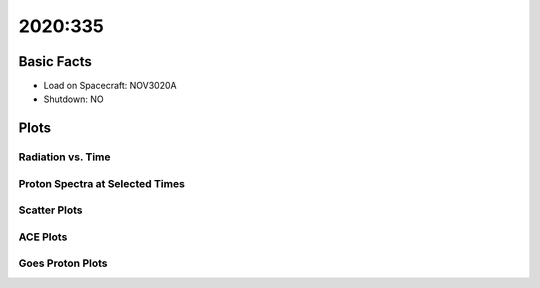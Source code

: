 .. _2020-335:

2020:335
--------------

Basic Facts
===========

* Load on Spacecraft: NOV3020A  
* Shutdown: NO  

Plots
=====

Radiation vs. Time
++++++++++++++++++

.. image:: rad_vs_time.png

Proton Spectra at Selected Times
++++++++++++++++++++++++++++++++

.. image:: proton_spectra.png

Scatter Plots
+++++++++++++

.. image:: scatter_plots.png

ACE Plots
+++++++++

.. image:: ace_vs_time.png

Goes Proton Plots
+++++++++++++++++

.. image:: goes_r_vs_time.png

